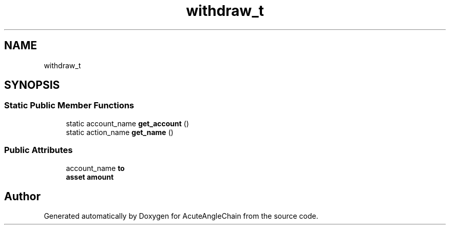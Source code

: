 .TH "withdraw_t" 3 "Sun Jun 3 2018" "AcuteAngleChain" \" -*- nroff -*-
.ad l
.nh
.SH NAME
withdraw_t
.SH SYNOPSIS
.br
.PP
.SS "Static Public Member Functions"

.in +1c
.ti -1c
.RI "static account_name \fBget_account\fP ()"
.br
.ti -1c
.RI "static action_name \fBget_name\fP ()"
.br
.in -1c
.SS "Public Attributes"

.in +1c
.ti -1c
.RI "account_name \fBto\fP"
.br
.ti -1c
.RI "\fBasset\fP \fBamount\fP"
.br
.in -1c

.SH "Author"
.PP 
Generated automatically by Doxygen for AcuteAngleChain from the source code\&.
